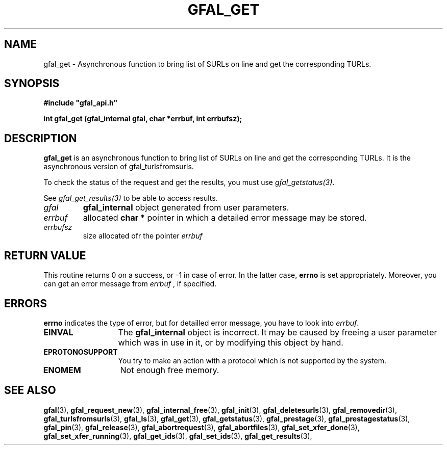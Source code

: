 .\" @(#)$RCSfile: gfal_get.man,v $ $Revision: 1.3 $ $Date: 2008/06/05 13:09:16 $ CERN Remi Mollon
.\" Copyright (C) 2007 by CERN
.\" All rights reserved
.\"
.TH GFAL_GET 3 "$Date: 2008/06/05 13:09:16 $" GFAL "Library Functions"
.SH NAME
gfal_get \- Asynchronous function to bring list of SURLs on line and get the corresponding TURLs.
.SH SYNOPSIS
\fB#include "gfal_api.h"\fR
.sp
.BI "int gfal_get (gfal_internal gfal, char *errbuf, int errbufsz);
.SH DESCRIPTION
.B gfal_get
is an asynchronous function to bring list of SURLs on line and get the corresponding TURLs. It is
the asynchronous version of gfal_turlsfromsurls.

To check the status of the request and get the results, you must use
.IR gfal_getstatus(3) .

See 
.I gfal_get_results(3)
to be able to access results.

.TP
.I gfal
.B gfal_internal
object generated from user parameters.
.TP
.I errbuf
allocated 
.B char *
pointer in which a detailed error message may be stored.
.TP
.I errbufsz
size allocated ofr the pointer 
.I errbuf

.SH RETURN VALUE
This routine returns 0 on a success, or -1 in case of error. In the latter case,
.B errno
is set appropriately. Moreover, you can get an error message from
.I errbuf
, if specified.
.SH ERRORS
.B errno
indicates the type of error, but for detailled error message, you have to look into
.IR errbuf .
.TP 1.3i
.B EINVAL
The 
.B gfal_internal
object is incorrect. It may be caused by freeing a user parameter which was in use in it, or by modifying this object by hand.
.TP
.B EPROTONOSUPPORT
You try to make an action with a protocol which is not supported by the system.
.TP
.B ENOMEM
Not enough free memory.
.SH SEE ALSO
.BR gfal (3),
.BR gfal_request_new (3),
.BR gfal_internal_free (3),
.BR gfal_init (3),
.BR gfal_deletesurls (3),
.BR gfal_removedir (3),
.BR gfal_turlsfromsurls (3),
.BR gfal_ls (3),
.BR gfal_get (3),
.BR gfal_getstatus (3),
.BR gfal_prestage (3),
.BR gfal_prestagestatus (3),
.BR gfal_pin (3),
.BR gfal_release (3),
.BR gfal_abortrequest (3),
.BR gfal_abortfiles (3),
.BR gfal_set_xfer_done (3),
.BR gfal_set_xfer_running (3),
.BR gfal_get_ids (3),
.BR gfal_set_ids (3),
.BR gfal_get_results (3),
